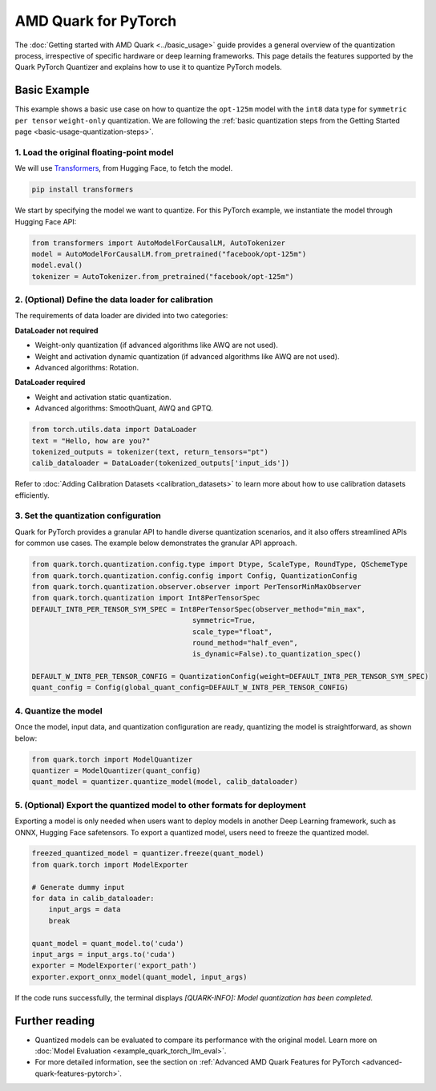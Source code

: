 AMD Quark for PyTorch
=====================

The :doc:`Getting started with AMD Quark <../basic_usage>` guide provides a general overview of the quantization process, irrespective of specific hardware or deep learning frameworks. This page details the features supported by the Quark PyTorch Quantizer and explains how to use it to quantize PyTorch models.

Basic Example
-------------

This example shows a basic use case on how to quantize the ``opt-125m`` model with the ``int8`` data type for ``symmetric`` ``per tensor`` ``weight-only`` quantization. We are following the :ref:`basic quantization steps from the Getting Started page <basic-usage-quantization-steps>`.

1. Load the original floating-point model
~~~~~~~~~~~~~~~~~~~~~~~~~~~~~~~~~~~~~~~~~

We will use `Transformers <https://huggingface.co/docs/transformers/en/index>`_, from Hugging Face, to fetch the model.

.. code-block:: bash

   pip install transformers

We start by specifying the model we want to quantize. For this PyTorch example, we instantiate the model through Hugging Face API:

.. code-block:: python

   from transformers import AutoModelForCausalLM, AutoTokenizer
   model = AutoModelForCausalLM.from_pretrained("facebook/opt-125m")
   model.eval()
   tokenizer = AutoTokenizer.from_pretrained("facebook/opt-125m")

2. (Optional) Define the data loader for calibration
~~~~~~~~~~~~~~~~~~~~~~~~~~~~~~~~~~~~~~~~~~~~~~~~~~~~

The requirements of data loader are divided into two categories:

**DataLoader not required**

* Weight-only quantization (if advanced algorithms like AWQ are not used).
* Weight and activation dynamic quantization (if advanced algorithms like AWQ are not used).
* Advanced algorithms: Rotation.

**DataLoader required**

* Weight and activation static quantization.
* Advanced algorithms: SmoothQuant, AWQ and GPTQ.

.. code-block:: python

   from torch.utils.data import DataLoader
   text = "Hello, how are you?"
   tokenized_outputs = tokenizer(text, return_tensors="pt")
   calib_dataloader = DataLoader(tokenized_outputs['input_ids'])

Refer to :doc:`Adding Calibration Datasets <calibration_datasets>` to learn more about how to use calibration datasets efficiently.

3. Set the quantization configuration
~~~~~~~~~~~~~~~~~~~~~~~~~~~~~~~~~~~~~

Quark for PyTorch provides a granular API to handle diverse quantization scenarios, and it also offers streamlined APIs for common use cases. The example below demonstrates the granular API approach.

.. code-block:: python

   from quark.torch.quantization.config.type import Dtype, ScaleType, RoundType, QSchemeType
   from quark.torch.quantization.config.config import Config, QuantizationConfig
   from quark.torch.quantization.observer.observer import PerTensorMinMaxObserver
   from quark.torch.quantization import Int8PerTensorSpec
   DEFAULT_INT8_PER_TENSOR_SYM_SPEC = Int8PerTensorSpec(observer_method="min_max",
                                         symmetric=True,
                                         scale_type="float",
                                         round_method="half_even",
                                         is_dynamic=False).to_quantization_spec()

   DEFAULT_W_INT8_PER_TENSOR_CONFIG = QuantizationConfig(weight=DEFAULT_INT8_PER_TENSOR_SYM_SPEC)
   quant_config = Config(global_quant_config=DEFAULT_W_INT8_PER_TENSOR_CONFIG)

4. Quantize the model
~~~~~~~~~~~~~~~~~~~~~

Once the model, input data, and quantization configuration are ready, quantizing the model is straightforward, as shown below:

.. code-block:: python

   from quark.torch import ModelQuantizer
   quantizer = ModelQuantizer(quant_config)
   quant_model = quantizer.quantize_model(model, calib_dataloader)

5. (Optional) Export the quantized model to other formats for deployment
~~~~~~~~~~~~~~~~~~~~~~~~~~~~~~~~~~~~~~~~~~~~~~~~~~~~~~~~~~~~~~~~~~~~~~~~

Exporting a model is only needed when users want to deploy models in another Deep Learning framework, such as ONNX, Hugging Face safetensors. To export a quantized model, users need to freeze the quantized model.

.. code-block:: python

    freezed_quantized_model = quantizer.freeze(quant_model)
    from quark.torch import ModelExporter

    # Generate dummy input
    for data in calib_dataloader:
        input_args = data
        break

    quant_model = quant_model.to('cuda')
    input_args = input_args.to('cuda')
    exporter = ModelExporter('export_path')
    exporter.export_onnx_model(quant_model, input_args)

If the code runs successfully, the terminal displays `[QUARK-INFO]: Model quantization has been completed.`

Further reading
---------------

* Quantized models can be evaluated to compare its performance with the original model. Learn more on :doc:`Model Evaluation <example_quark_torch_llm_eval>`.
* For more detailed information, see the section on :ref:`Advanced AMD Quark Features for PyTorch <advanced-quark-features-pytorch>`.
